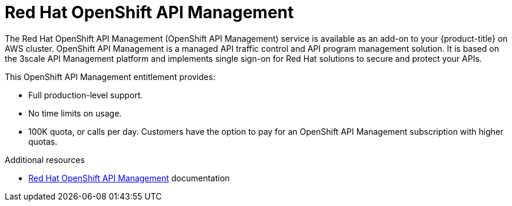 // Module included in the following assemblies:
//
// * adding_service_cluster/available-services.adoc
// * adding_service_cluster/rosa-available-services.adoc

[id="osd-rhoam_{context}"]
= Red Hat OpenShift API Management

The Red Hat OpenShift API Management (OpenShift API Management) service is available as an add-on to your {product-title} on AWS cluster. OpenShift API Management is a managed API traffic control and API program management solution. It is based on the 3scale API Management platform and implements single sign-on for Red Hat solutions to secure and protect your APIs.

This OpenShift API Management entitlement provides:

ifdef::openshift-rosa[]
* Availability to any cluster that meets the resource requirements listed in the Red Hat OpenShift API Management service definition.
endif::[]
ifdef::openshift-dedicated[]
* Availability to any cluster that meets the resource requirements listed in the {product-title} service definition.
endif::[]
* Full production-level support.
* No time limits on usage.
* 100K quota, or calls per day. Customers have the option to pay for an OpenShift API Management subscription with higher quotas.

[role="_additional-resources"]
.Additional resources
* link:https://access.redhat.com/documentation/en-us/red_hat_openshift_api_management[Red Hat OpenShift API Management] documentation

